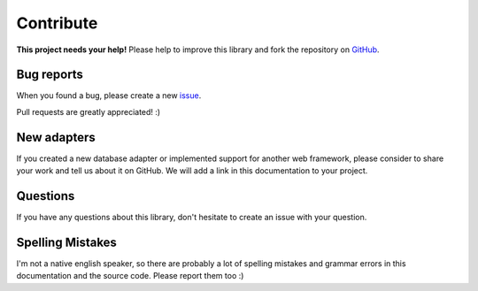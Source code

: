 Contribute
==========

.. image:: /_static/octocat_small.png
    :height: 40
    :align: right

**This project needs your help!** Please help to improve this library and fork
the repository on `GitHub <https://github.com/benediktschmitt/py-jsonapi>`_.


Bug reports
-----------

When you found a bug, please create a new
`issue <https://github.com/benediktschmitt/py-jsonapi/issues>`_.

Pull requests are greatly appreciated! :)


New adapters
------------

If you created a new database adapter or implemented support for another
web framework, please consider to share your work and tell us about it on
GitHub. We will add a link in this documentation to your project.


Questions
---------

If you have any questions about this library, don't hesitate to create an
issue with your question.


Spelling Mistakes
-----------------

I'm not a native english speaker, so there are probably a lot of
spelling mistakes and grammar errors in this documentation and the
source code.
Please report them too :)
